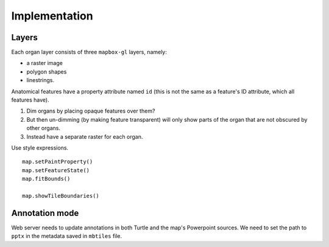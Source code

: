 
Implementation
==============

Layers
------

Each organ layer consists of three ``mapbox-gl`` layers, namely:

* a raster image
* polygon shapes
* linestrings.

Anatomical features have a property attribute named ``id`` (this is not the same as a feature's ID attribute, which all features have).

1. Dim organs by placing opaque features over them?
2. But then un-dimming (by making feature transparent) will only show parts of the
   organ that are not obscured by other organs.
3. Instead have a separate raster for each organ.

Use style expressions.

::

    map.setPaintProperty()
    map.setFeatureState()
    map.fitBounds()

    map.showTileBoundaries()


Annotation mode
---------------

Web server needs to update annotations in both Turtle and the map's Powerpoint sources. We need to set the path to ``pptx`` in the metadata saved in ``mbtiles`` file.

